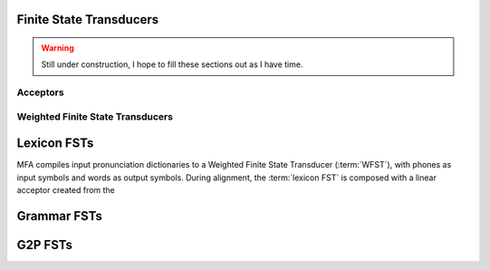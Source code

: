 
.. _fst:

Finite State Transducers
========================

.. warning::

   Still under construction, I hope to fill these sections out as I have time.

.. seealso::

   `OpenFst Quick Tour <https://www.openfst.org/twiki/bin/view/FST/FstQuickTour>`_

.. _acceptor:

Acceptors
---------

.. _wfst:

Weighted Finite State Transducers
---------------------------------


.. _lexicon_fst:

Lexicon FSTs
============

MFA compiles input pronunciation dictionaries to a Weighted Finite State Transducer (:term:`WFST`), with phones as input symbols and words as output symbols.  During alignment, the :term:`lexicon FST` is composed with a linear acceptor created from the

.. _grammar_fst:

Grammar FSTs
============

.. _g2p_fst:

G2P FSTs
========
